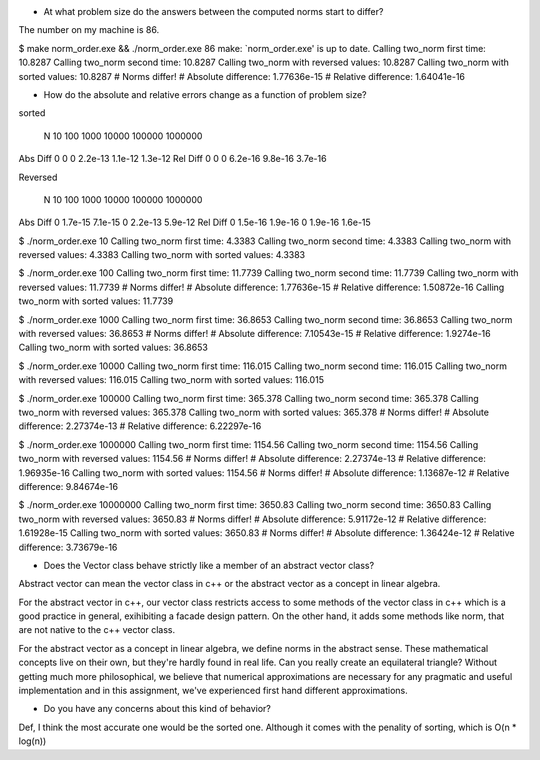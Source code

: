 - At what problem size do the answers between the computed norms start to differ?
The number on my machine is 86.

$ make norm_order.exe && ./norm_order.exe 86
make: `norm_order.exe' is up to date.
Calling two_norm first time: 10.8287
Calling two_norm second time: 10.8287
Calling two_norm with reversed values: 10.8287
Calling two_norm with sorted values: 10.8287
# Norms differ!
# Absolute difference: 1.77636e-15
# Relative difference: 1.64041e-16

- How do the absolute and relative errors change as a function of problem size?

sorted

    N       10      100     1000        10000       100000      1000000
Abs Diff    0       0       0           2.2e-13     1.1e-12     1.3e-12
Rel Diff    0       0       0           6.2e-16     9.8e-16     3.7e-16

Reversed

    N       10      100         1000        10000       100000      1000000
Abs Diff    0       1.7e-15     7.1e-15     0           2.2e-13     5.9e-12
Rel Diff    0       1.5e-16     1.9e-16     0           1.9e-16     1.6e-15

$ ./norm_order.exe 10
Calling two_norm first time: 4.3383
Calling two_norm second time: 4.3383
Calling two_norm with reversed values: 4.3383
Calling two_norm with sorted values: 4.3383


$ ./norm_order.exe 100
Calling two_norm first time: 11.7739
Calling two_norm second time: 11.7739
Calling two_norm with reversed values: 11.7739
# Norms differ!
# Absolute difference: 1.77636e-15
# Relative difference: 1.50872e-16
Calling two_norm with sorted values: 11.7739


$ ./norm_order.exe 1000
Calling two_norm first time: 36.8653
Calling two_norm second time: 36.8653
Calling two_norm with reversed values: 36.8653
# Norms differ!
# Absolute difference: 7.10543e-15
# Relative difference: 1.9274e-16
Calling two_norm with sorted values: 36.8653


$ ./norm_order.exe 10000
Calling two_norm first time: 116.015
Calling two_norm second time: 116.015
Calling two_norm with reversed values: 116.015
Calling two_norm with sorted values: 116.015


$ ./norm_order.exe 100000
Calling two_norm first time: 365.378
Calling two_norm second time: 365.378
Calling two_norm with reversed values: 365.378
Calling two_norm with sorted values: 365.378
# Norms differ!
# Absolute difference: 2.27374e-13
# Relative difference: 6.22297e-16


$ ./norm_order.exe 1000000
Calling two_norm first time: 1154.56
Calling two_norm second time: 1154.56
Calling two_norm with reversed values: 1154.56
# Norms differ!
# Absolute difference: 2.27374e-13
# Relative difference: 1.96935e-16
Calling two_norm with sorted values: 1154.56
# Norms differ!
# Absolute difference: 1.13687e-12
# Relative difference: 9.84674e-16

$ ./norm_order.exe 10000000
Calling two_norm first time: 3650.83
Calling two_norm second time: 3650.83
Calling two_norm with reversed values: 3650.83
# Norms differ!
# Absolute difference: 5.91172e-12
# Relative difference: 1.61928e-15
Calling two_norm with sorted values: 3650.83
# Norms differ!
# Absolute difference: 1.36424e-12
# Relative difference: 3.73679e-16

- Does the Vector class behave strictly like a member of an abstract vector class?
Abstract vector can mean the vector class in c++ or the abstract vector as a concept in linear algebra.

For the abstract vector in c++, our vector class restricts access to some methods of the vector class in c++ which is a good practice in general, exihibiting a facade design pattern. On the other hand, it adds some methods like norm, that are not native to the c++ vector class.

For the abstract vector as a concept in linear algebra, we define norms in the abstract sense. These mathematical concepts live on their own, but they're hardly found in real life. Can you really create an equilateral triangle? Without getting much more philosophical, we believe that numerical approximations are necessary for any pragmatic and useful implementation and in this assignment, we've experienced first hand different approximations.

- Do you have any concerns about this kind of behavior?
Def, I think the most accurate one would be the sorted one. Although it comes with the penality of sorting, which is O(n * log(n))


